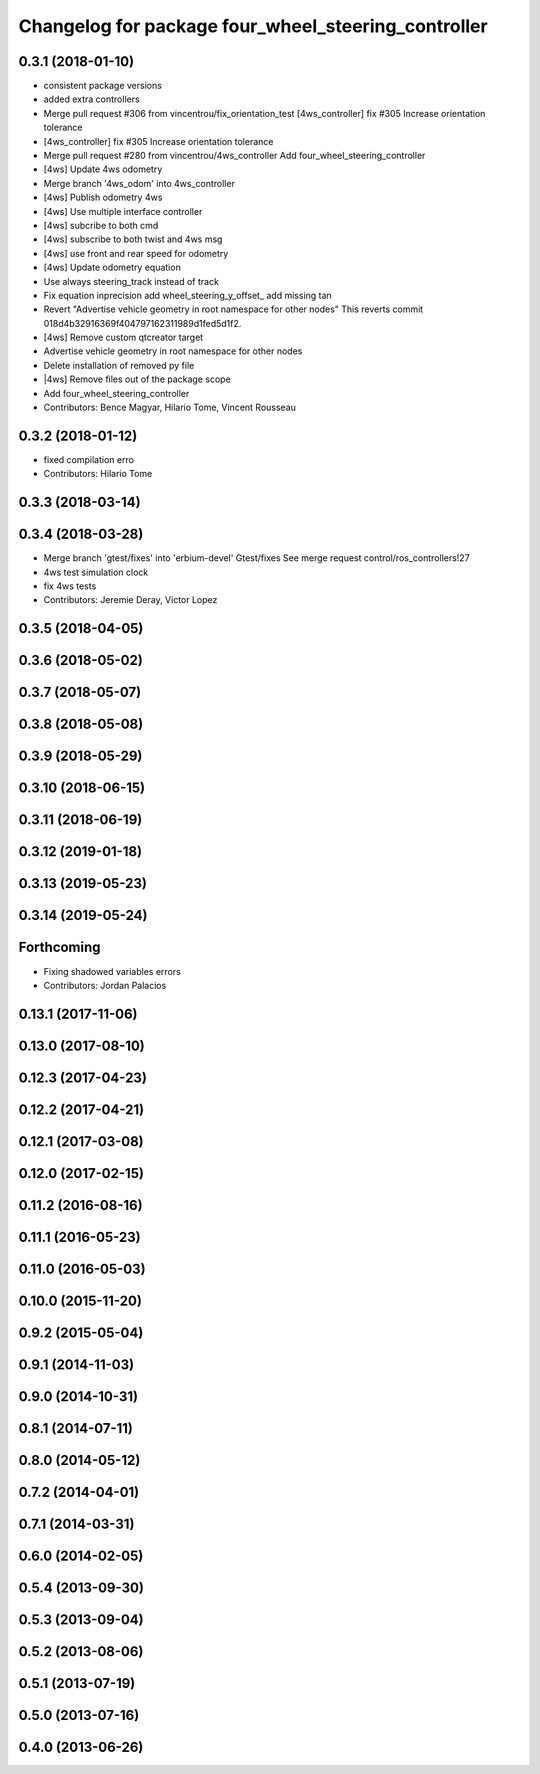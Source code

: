 ^^^^^^^^^^^^^^^^^^^^^^^^^^^^^^^^^^^^^^^^^^^^^^^^^^^^
Changelog for package four_wheel_steering_controller
^^^^^^^^^^^^^^^^^^^^^^^^^^^^^^^^^^^^^^^^^^^^^^^^^^^^

0.3.1 (2018-01-10)
------------------
* consistent package versions
* added extra controllers
* Merge pull request #306 from vincentrou/fix_orientation_test
  [4ws_controller] fix #305 Increase orientation tolerance
* [4ws_controller] fix #305 Increase orientation tolerance
* Merge pull request #280 from vincentrou/4ws_controller
  Add four_wheel_steering_controller
* [4ws] Update 4ws odometry
* Merge branch '4ws_odom' into 4ws_controller
* [4ws] Publish odometry 4ws
* [4ws] Use multiple interface controller
* [4ws] subcribe to both cmd
* [4ws] subscribe to both twist and 4ws msg
* [4ws] use front and rear speed for odometry
* [4ws] Update odometry equation
* Use always steering_track instead of track
* Fix equation inprecision
  add wheel_steering_y_offset\_
  add missing tan
* Revert "Advertise vehicle geometry in root namespace for other nodes"
  This reverts commit 018d4b32916369f404797162311989d1fed5d1f2.
* [4ws] Remove custom qtcreator target
* Advertise vehicle geometry in root namespace for other nodes
* Delete installation of removed py file
* |4ws] Remove files out of the package scope
* Add four_wheel_steering_controller
* Contributors: Bence Magyar, Hilario Tome, Vincent Rousseau

0.3.2 (2018-01-12)
------------------
* fixed compilation erro
* Contributors: Hilario Tome

0.3.3 (2018-03-14)
------------------

0.3.4 (2018-03-28)
------------------
* Merge branch 'gtest/fixes' into 'erbium-devel'
  Gtest/fixes
  See merge request control/ros_controllers!27
* 4ws test simulation clock
* fix 4ws tests
* Contributors: Jeremie Deray, Victor Lopez

0.3.5 (2018-04-05)
------------------

0.3.6 (2018-05-02)
------------------

0.3.7 (2018-05-07)
------------------

0.3.8 (2018-05-08)
------------------

0.3.9 (2018-05-29)
------------------

0.3.10 (2018-06-15)
-------------------

0.3.11 (2018-06-19)
-------------------

0.3.12 (2019-01-18)
-------------------

0.3.13 (2019-05-23)
-------------------

0.3.14 (2019-05-24)
-------------------

Forthcoming
-----------
* Fixing shadowed variables errors
* Contributors: Jordan Palacios

0.13.1 (2017-11-06)
-------------------

0.13.0 (2017-08-10)
-------------------

0.12.3 (2017-04-23)
-------------------

0.12.2 (2017-04-21)
-------------------

0.12.1 (2017-03-08)
-------------------

0.12.0 (2017-02-15)
-------------------

0.11.2 (2016-08-16)
-------------------

0.11.1 (2016-05-23)
-------------------

0.11.0 (2016-05-03)
-------------------

0.10.0 (2015-11-20)
-------------------

0.9.2 (2015-05-04)
------------------

0.9.1 (2014-11-03)
------------------

0.9.0 (2014-10-31)
------------------

0.8.1 (2014-07-11)
------------------

0.8.0 (2014-05-12)
------------------

0.7.2 (2014-04-01)
------------------

0.7.1 (2014-03-31)
------------------

0.6.0 (2014-02-05)
------------------

0.5.4 (2013-09-30)
------------------

0.5.3 (2013-09-04)
------------------

0.5.2 (2013-08-06)
------------------

0.5.1 (2013-07-19)
------------------

0.5.0 (2013-07-16)
------------------

0.4.0 (2013-06-26)
------------------
